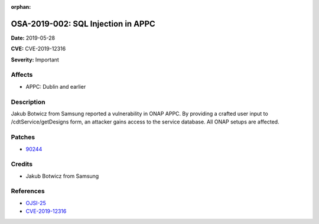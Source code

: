 .. This work is licensed under a Creative Commons Attribution 4.0 International License.
.. Copyright 2019 Samsung Electronics

:orphan:

===================================
OSA-2019-002: SQL Injection in APPC
===================================

**Date:** 2019-05-28

**CVE:** CVE-2019-12316

**Severity:** Important

Affects
-------

* APPC: Dublin and earlier

Description
-----------

Jakub Botwicz from Samsung reported a vulnerability in ONAP APPC. By providing a crafted user input to /cdtService/getDesigns form, an attacker gains access to the service database. All ONAP setups are affected.

Patches
-------

* `90244 <https://gerrit.onap.org/r/c/appc/+/90244>`_

Credits
-------

* Jakub Botwicz from Samsung

References
----------

* `OJSI-25 <https://jira.onap.org/browse/OJSI-25>`_
* `CVE-2019-12316 <https://cve.mitre.org/cgi-bin/cvename.cgi?name=CVE-2019-12316>`_
